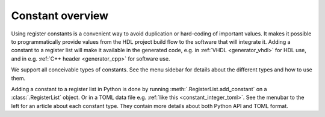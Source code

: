 .. _constant_overview:

Constant overview
=================

Using register constants is a convenient way to avoid duplication or hard-coding of
important values.
It makes it possible to programmatically provide values from the HDL project build flow to the
software that will integrate it.
Adding a constant to a register list will make it available in the generated code, e.g. in
:ref:`VHDL <generator_vhdl>` for HDL use, and in e.g. :ref:`C++ header <generator_cpp>` for
software use.

We support all conceivable types of constants.
See the menu sidebar for details about the different types and how to use them.

Adding a constant to a register list in Python is done by running
:meth:`.RegisterList.add_constant` on a :class:`.RegisterList` object.
Or in a TOML data file e.g. :ref:`like this <constant_integer_toml>`.
See the menubar to the left for an article about each constant type.
They contain more details about both Python API and TOML format.

